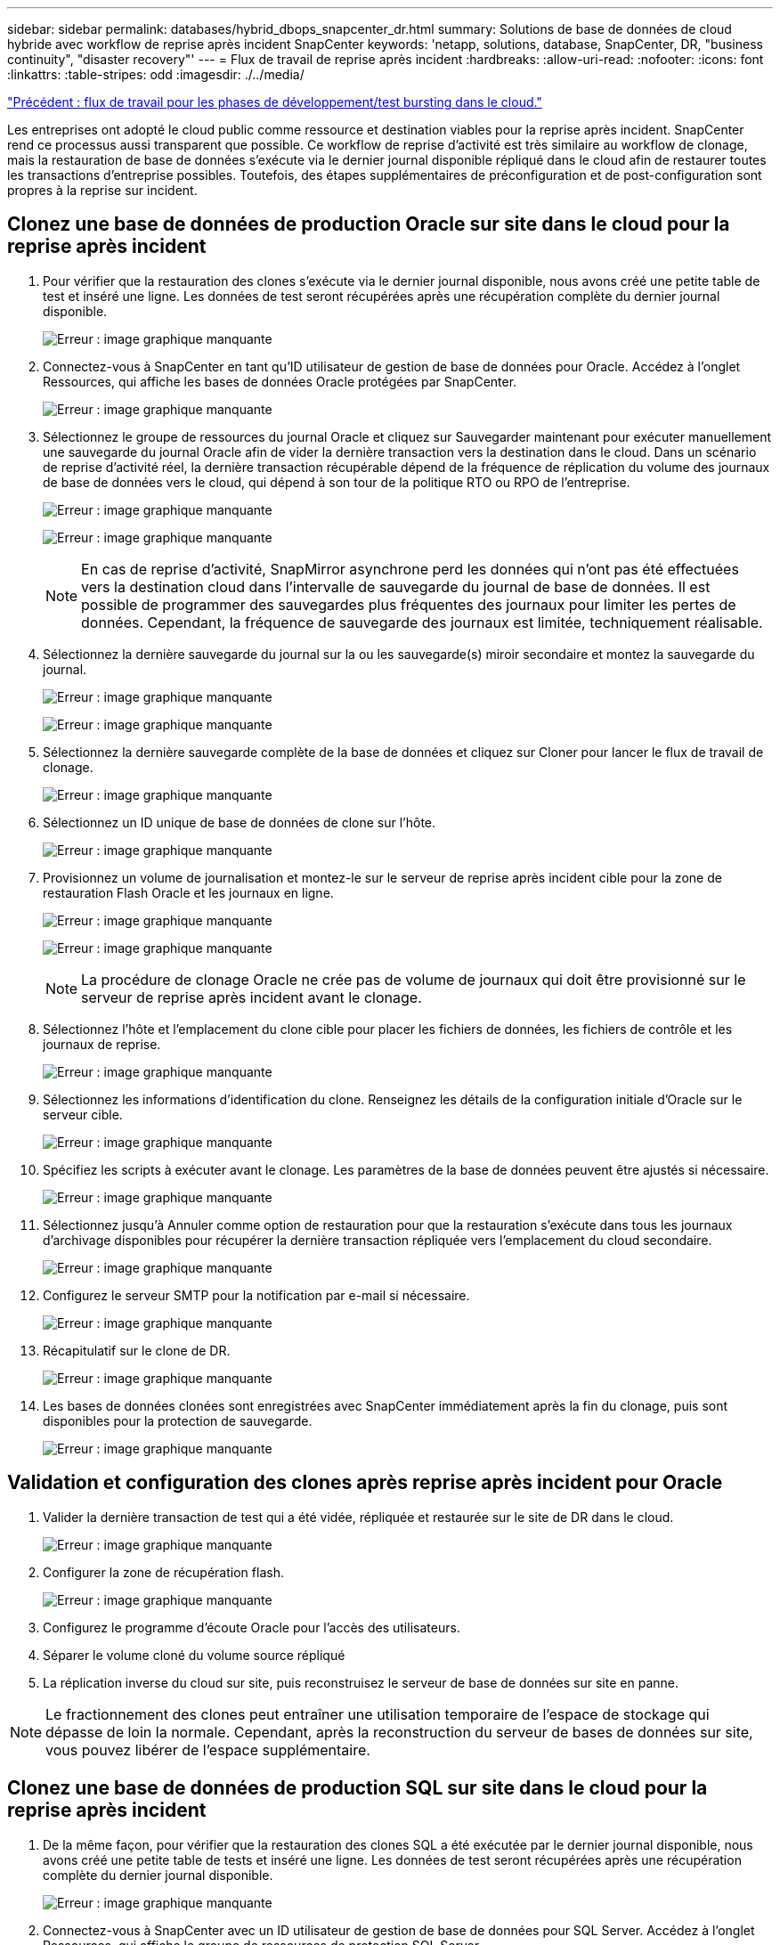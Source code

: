 ---
sidebar: sidebar 
permalink: databases/hybrid_dbops_snapcenter_dr.html 
summary: Solutions de base de données de cloud hybride avec workflow de reprise après incident SnapCenter 
keywords: 'netapp, solutions, database, SnapCenter, DR, "business continuity", "disaster recovery"' 
---
= Flux de travail de reprise après incident
:hardbreaks:
:allow-uri-read: 
:nofooter: 
:icons: font
:linkattrs: 
:table-stripes: odd
:imagesdir: ./../media/


link:hybrid_dbops_snapcenter_devtest.html["Précédent : flux de travail pour les phases de développement/test bursting dans le cloud."]

[role="lead"]
Les entreprises ont adopté le cloud public comme ressource et destination viables pour la reprise après incident. SnapCenter rend ce processus aussi transparent que possible. Ce workflow de reprise d'activité est très similaire au workflow de clonage, mais la restauration de base de données s'exécute via le dernier journal disponible répliqué dans le cloud afin de restaurer toutes les transactions d'entreprise possibles. Toutefois, des étapes supplémentaires de préconfiguration et de post-configuration sont propres à la reprise sur incident.



== Clonez une base de données de production Oracle sur site dans le cloud pour la reprise après incident

. Pour vérifier que la restauration des clones s'exécute via le dernier journal disponible, nous avons créé une petite table de test et inséré une ligne. Les données de test seront récupérées après une récupération complète du dernier journal disponible.
+
image:snapctr_ora_dr_01.PNG["Erreur : image graphique manquante"]

. Connectez-vous à SnapCenter en tant qu'ID utilisateur de gestion de base de données pour Oracle. Accédez à l'onglet Ressources, qui affiche les bases de données Oracle protégées par SnapCenter.
+
image:snapctr_ora_dr_02.PNG["Erreur : image graphique manquante"]

. Sélectionnez le groupe de ressources du journal Oracle et cliquez sur Sauvegarder maintenant pour exécuter manuellement une sauvegarde du journal Oracle afin de vider la dernière transaction vers la destination dans le cloud. Dans un scénario de reprise d'activité réel, la dernière transaction récupérable dépend de la fréquence de réplication du volume des journaux de base de données vers le cloud, qui dépend à son tour de la politique RTO ou RPO de l'entreprise.
+
image:snapctr_ora_dr_03.PNG["Erreur : image graphique manquante"]

+
image:snapctr_ora_dr_04.PNG["Erreur : image graphique manquante"]

+

NOTE: En cas de reprise d'activité, SnapMirror asynchrone perd les données qui n'ont pas été effectuées vers la destination cloud dans l'intervalle de sauvegarde du journal de base de données. Il est possible de programmer des sauvegardes plus fréquentes des journaux pour limiter les pertes de données. Cependant, la fréquence de sauvegarde des journaux est limitée, techniquement réalisable.

. Sélectionnez la dernière sauvegarde du journal sur la ou les sauvegarde(s) miroir secondaire et montez la sauvegarde du journal.
+
image:snapctr_ora_dr_05.PNG["Erreur : image graphique manquante"]

+
image:snapctr_ora_dr_06.PNG["Erreur : image graphique manquante"]

. Sélectionnez la dernière sauvegarde complète de la base de données et cliquez sur Cloner pour lancer le flux de travail de clonage.
+
image:snapctr_ora_dr_07.PNG["Erreur : image graphique manquante"]

. Sélectionnez un ID unique de base de données de clone sur l'hôte.
+
image:snapctr_ora_dr_08.PNG["Erreur : image graphique manquante"]

. Provisionnez un volume de journalisation et montez-le sur le serveur de reprise après incident cible pour la zone de restauration Flash Oracle et les journaux en ligne.
+
image:snapctr_ora_dr_09.PNG["Erreur : image graphique manquante"]

+
image:snapctr_ora_dr_10.PNG["Erreur : image graphique manquante"]

+

NOTE: La procédure de clonage Oracle ne crée pas de volume de journaux qui doit être provisionné sur le serveur de reprise après incident avant le clonage.

. Sélectionnez l'hôte et l'emplacement du clone cible pour placer les fichiers de données, les fichiers de contrôle et les journaux de reprise.
+
image:snapctr_ora_dr_11.PNG["Erreur : image graphique manquante"]

. Sélectionnez les informations d'identification du clone. Renseignez les détails de la configuration initiale d'Oracle sur le serveur cible.
+
image:snapctr_ora_dr_12.PNG["Erreur : image graphique manquante"]

. Spécifiez les scripts à exécuter avant le clonage. Les paramètres de la base de données peuvent être ajustés si nécessaire.
+
image:snapctr_ora_dr_13.PNG["Erreur : image graphique manquante"]

. Sélectionnez jusqu'à Annuler comme option de restauration pour que la restauration s'exécute dans tous les journaux d'archivage disponibles pour récupérer la dernière transaction répliquée vers l'emplacement du cloud secondaire.
+
image:snapctr_ora_dr_14.PNG["Erreur : image graphique manquante"]

. Configurez le serveur SMTP pour la notification par e-mail si nécessaire.
+
image:snapctr_ora_dr_15.PNG["Erreur : image graphique manquante"]

. Récapitulatif sur le clone de DR.
+
image:snapctr_ora_dr_16.PNG["Erreur : image graphique manquante"]

. Les bases de données clonées sont enregistrées avec SnapCenter immédiatement après la fin du clonage, puis sont disponibles pour la protection de sauvegarde.
+
image:snapctr_ora_dr_16_1.PNG["Erreur : image graphique manquante"]





== Validation et configuration des clones après reprise après incident pour Oracle

. Valider la dernière transaction de test qui a été vidée, répliquée et restaurée sur le site de DR dans le cloud.
+
image:snapctr_ora_dr_17.PNG["Erreur : image graphique manquante"]

. Configurer la zone de récupération flash.
+
image:snapctr_ora_dr_18.PNG["Erreur : image graphique manquante"]

. Configurez le programme d'écoute Oracle pour l'accès des utilisateurs.
. Séparer le volume cloné du volume source répliqué
. La réplication inverse du cloud sur site, puis reconstruisez le serveur de base de données sur site en panne.



NOTE: Le fractionnement des clones peut entraîner une utilisation temporaire de l'espace de stockage qui dépasse de loin la normale. Cependant, après la reconstruction du serveur de bases de données sur site, vous pouvez libérer de l'espace supplémentaire.



== Clonez une base de données de production SQL sur site dans le cloud pour la reprise après incident

. De la même façon, pour vérifier que la restauration des clones SQL a été exécutée par le dernier journal disponible, nous avons créé une petite table de tests et inséré une ligne. Les données de test seront récupérées après une récupération complète du dernier journal disponible.
+
image:snapctr_sql_dr_01.PNG["Erreur : image graphique manquante"]

. Connectez-vous à SnapCenter avec un ID utilisateur de gestion de base de données pour SQL Server. Accédez à l'onglet Ressources, qui affiche le groupe de ressources de protection SQL Server.
+
image:snapctr_sql_dr_02.PNG["Erreur : image graphique manquante"]

. Exécutez manuellement une sauvegarde de journal pour vider la dernière transaction à répliquer sur un stockage secondaire dans le cloud public.
+
image:snapctr_sql_dr_03.PNG["Erreur : image graphique manquante"]

. Sélectionnez la dernière sauvegarde complète SQL Server du clone.
+
image:snapctr_sql_dr_04.PNG["Erreur : image graphique manquante"]

. Définissez le paramètre de clonage comme le serveur de clonage, l'instance de clonage, le nom du clone et l'option de montage. L'emplacement de stockage secondaire où le clonage est effectué est rempli automatiquement.
+
image:snapctr_sql_dr_05.PNG["Erreur : image graphique manquante"]

. Sélectionnez toutes les sauvegardes de journaux à appliquer.
+
image:snapctr_sql_dr_06.PNG["Erreur : image graphique manquante"]

. Spécifiez tous les scripts facultatifs à exécuter avant ou après le clonage.
+
image:snapctr_sql_dr_07.PNG["Erreur : image graphique manquante"]

. Spécifiez un serveur SMTP si vous souhaitez recevoir une notification par e-mail.
+
image:snapctr_sql_dr_08.PNG["Erreur : image graphique manquante"]

. Récapitulatif sur le clone de DR. Les bases de données clonées sont immédiatement enregistrées auprès de SnapCenter et disponibles pour la protection des sauvegardes.
+
image:snapctr_sql_dr_09.PNG["Erreur : image graphique manquante"]

+
image:snapctr_sql_dr_10.PNG["Erreur : image graphique manquante"]





== Validation et configuration des clones après reprise après incident pour SQL

. Surveillez l'état des tâches de clonage.
+
image:snapctr_sql_dr_11.PNG["Erreur : image graphique manquante"]

. Vérifier que la dernière transaction a été répliquée et restaurée avec l'ensemble des clones et des restaurations des fichiers journaux
+
image:snapctr_sql_dr_12.PNG["Erreur : image graphique manquante"]

. Configurez un nouveau répertoire journal SnapCenter sur le serveur DR pour la sauvegarde des journaux SQL Server.
. Séparer le volume cloné du volume source répliqué
. La réplication inverse du cloud sur site, puis reconstruisez le serveur de base de données sur site en panne.




== Où obtenir de l'aide ?

Si vous avez besoin d'aide pour cette solution et ces cas d'utilisation, rejoignez le link:https://netapppub.slack.com/archives/C021R4WC0LC["La communauté NetApp solution Automation prend en charge le Channel Slack"] et recherchez le canal solution-automation pour poser vos questions ou vos questions.
